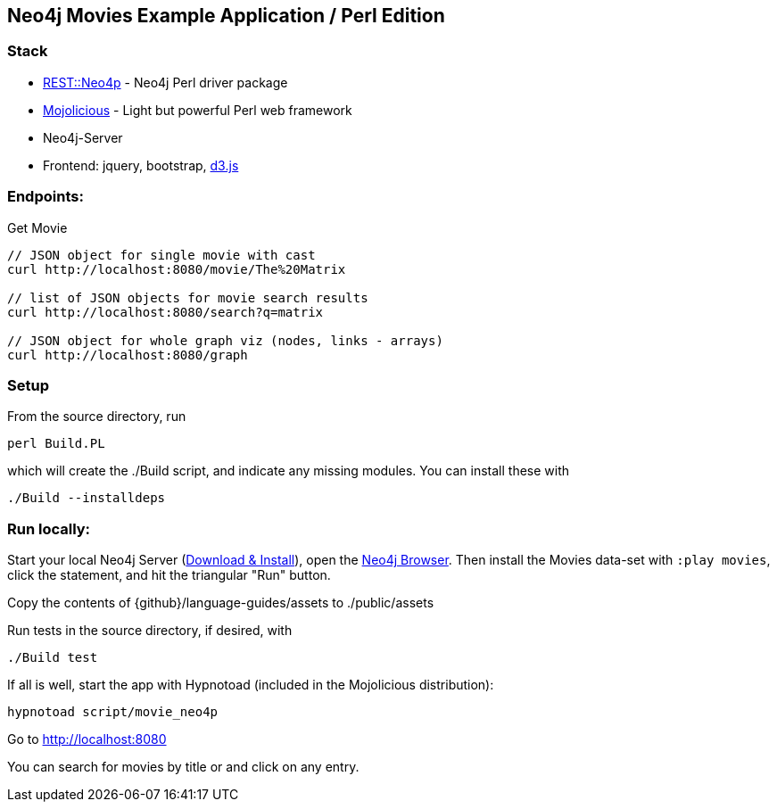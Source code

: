 == Neo4j Movies Example Application / Perl Edition

=== Stack

* http://metacpan.org/pod/REST::Neo4p[REST::Neo4p] - Neo4j Perl driver package
* http://mojolicio.us[Mojolicious] - Light but powerful Perl web framework
* Neo4j-Server
* Frontend: jquery, bootstrap, http://d3js.org/[d3.js]

=== Endpoints:

Get Movie

----
// JSON object for single movie with cast
curl http://localhost:8080/movie/The%20Matrix

// list of JSON objects for movie search results
curl http://localhost:8080/search?q=matrix

// JSON object for whole graph viz (nodes, links - arrays)
curl http://localhost:8080/graph
----

=== Setup

From the source directory, run 

----
perl Build.PL
----

which will create the ./Build script, and indicate any missing
modules. You can install these with

----
./Build --installdeps
----

=== Run locally:

Start your local Neo4j Server (http://neo4j.com/download[Download & Install]), open the http://localhost:7474[Neo4j Browser].
Then install the Movies data-set with `:play movies`, click the statement, and hit the triangular "Run" button.

Copy the contents of
{github}/language-guides/assets
to ./public/assets

Run tests in the source directory, if desired, with

----
./Build test
----

If all is well, start the app with Hypnotoad (included in the
Mojolicious distribution):

----
hypnotoad script/movie_neo4p
----

Go to http://localhost:8080

You can search for movies by title or and click on any entry.
